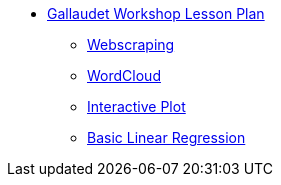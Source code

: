 * xref:index.adoc[Gallaudet Workshop Lesson Plan]
** xref:webscraping.adoc[Webscraping]
** xref:wordcloud.adoc[WordCloud]
** xref:interactive-data-visualization.adoc[Interactive Plot]
** xref:linear-regression.adoc[Basic Linear Regression]